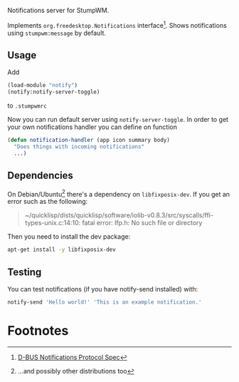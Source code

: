 Notifications server for StumpWM.

Implements =org.freedesktop.Notifications= interface[fn:dbus-spec].
Shows notifications using =stumpwm:message= by default.

** Usage
Add
#+begin_src lisp
  (load-module "notify")
  (notify:notify-server-toggle)
#+end_src
to =.stumpwmrc=

Now you can run default server using =notify-server-toggle=.
In order to get your own notifications handler you can define on function
#+begin_src lisp
  (defun notification-handler (app icon summary body)
    "Does things with incoming notifications"
    ...)
#+end_src

** Dependencies

On Debian/Ubuntu[fn:1] there's a dependency on =libfixposix-dev=. If you get an error
such as the following:

#+BEGIN_QUOTE
~/quicklisp/dists/quicklisp/software/iolib-v0.8.3/src/syscalls/ffi-types-unix.c:14:10: fatal error: lfp.h: No such file or directory
#+END_QUOTE

Then you need to install the dev package:

#+BEGIN_SRC sh
  apt-get install -y libfixposix-dev
#+END_SRC

** Testing
You can test notifications (if you have notify-send installed) with:
#+BEGIN_SRC sh
notify-send 'Hello world!' 'This is an example notification.'
#+END_SRC

* Footnotes

[fn:1] ...and possibly other distributions too

[fn:dbus-spec] [[https://specifications.freedesktop.org/notification-spec/latest/ar01s09.html][D-BUS Notifications Protocol Spec]]
